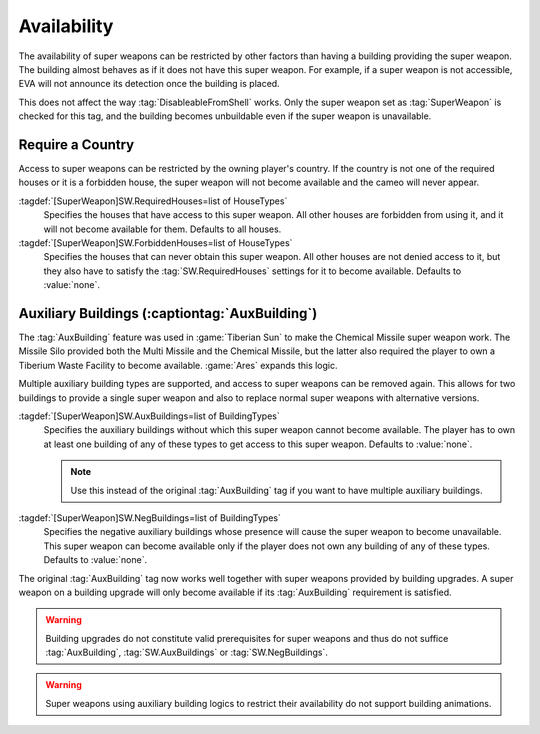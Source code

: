 Availability
````````````

The availability of super weapons can be restricted by other factors than having
a building providing the super weapon. The building almost behaves as if it does
not have this super weapon. For example, if a super weapon is not accessible,
EVA will not announce its detection once the building is placed.

This does not affect the way :tag:`DisableableFromShell` works. Only the super
weapon set as :tag:`SuperWeapon` is checked for this tag, and the building
becomes unbuildable even if the super weapon is unavailable.


.. index::
  Super Weapons; Availability by country
  Countries; Super Weapon availability

Require a Country
-----------------

Access to super weapons can be restricted by the owning player's country. If the
country is not one of the required houses or it is a forbidden house, the super
weapon will not become available and the cameo will never appear.

:tagdef:`[SuperWeapon]SW.RequiredHouses=list of HouseTypes`
  Specifies the houses that have access to this super weapon. All other houses
  are forbidden from using it, and it will not become available for them.
  Defaults to all houses.
:tagdef:`[SuperWeapon]SW.ForbiddenHouses=list of HouseTypes`
  Specifies the houses that can never obtain this super weapon. All other houses
  are not denied access to it, but they also have to satisfy the
  :tag:`SW.RequiredHouses` settings for it to become available. Defaults to
  :value:`none`.

.. versionadded:: 0.9


.. index:: Super Weapons; AuxBuilding and negative AuxBuilding

Auxiliary Buildings (:captiontag:`AuxBuilding`)
-----------------------------------------------

The :tag:`AuxBuilding` feature was used in :game:`Tiberian Sun` to make the
Chemical Missile super weapon work. The Missile Silo provided both the Multi
Missile and the Chemical Missile, but the latter also required the player to own
a Tiberium Waste Facility to become available. :game:`Ares` expands this logic.

Multiple auxiliary building types are supported, and access to super weapons can
be removed again. This allows for two buildings to provide a single super weapon
and also to replace normal super weapons with alternative versions.

:tagdef:`[SuperWeapon]SW.AuxBuildings=list of BuildingTypes`
  Specifies the auxiliary buildings without which this super weapon cannot
  become available. The player has to own at least one building of any of these
  types to get access to this super weapon. Defaults to :value:`none`.

  .. note:: Use this instead of the original :tag:`AuxBuilding` tag if you want
    to have multiple auxiliary buildings.

:tagdef:`[SuperWeapon]SW.NegBuildings=list of BuildingTypes`
  Specifies the negative auxiliary buildings whose presence will cause the super
  weapon to become unavailable. This super weapon can become available only if
  the player does not own any building of any of these types. Defaults to
  :value:`none`.

The original :tag:`AuxBuilding` tag now works well together with super weapons
provided by building upgrades. A super weapon on a building upgrade will only
become available if its :tag:`AuxBuilding` requirement is satisfied.

.. warning:: Building upgrades do not constitute valid prerequisites for super
  weapons and thus do not suffice :tag:`AuxBuilding`, :tag:`SW.AuxBuildings` or
  \ :tag:`SW.NegBuildings`.

.. warning:: Super weapons using auxiliary building logics to restrict their
  availability do not support building animations.

.. versionadded:: 0.9
